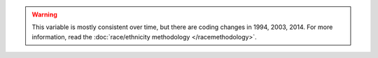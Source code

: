 .. warning::
  This variable is mostly consistent over time, but there are coding changes in 1994, 2003, 2014.
  For more information, read the :doc:`race/ethnicity methodology </racemethodology>`.
